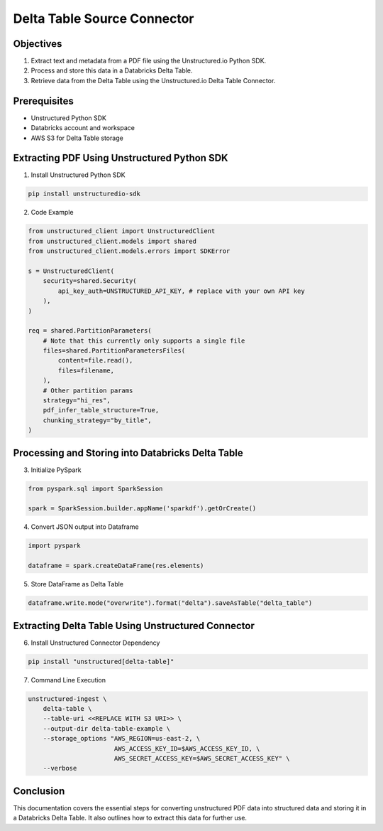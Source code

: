Delta Table Source Connector
============================

Objectives
----------

1. Extract text and metadata from a PDF file using the Unstructured.io Python SDK.
2. Process and store this data in a Databricks Delta Table.
3. Retrieve data from the Delta Table using the Unstructured.io Delta Table Connector.

Prerequisites
-------------

- Unstructured Python SDK
- Databricks account and workspace
- AWS S3 for Delta Table storage


Extracting PDF Using Unstructured Python SDK
--------------------------------------------

1. Install Unstructured Python SDK

.. code-block:: bash

   pip install unstructuredio-sdk

2. Code Example

.. code-block:: python

   from unstructured_client import UnstructuredClient
   from unstructured_client.models import shared
   from unstructured_client.models.errors import SDKError

   s = UnstructuredClient(
       security=shared.Security(
           api_key_auth=UNSTRUCTURED_API_KEY, # replace with your own API key
       ),
   )

   req = shared.PartitionParameters(
       # Note that this currently only supports a single file
       files=shared.PartitionParametersFiles(
           content=file.read(),
           files=filename,
       ),
       # Other partition params
       strategy="hi_res",
       pdf_infer_table_structure=True,
       chunking_strategy="by_title",
   )

Processing and Storing into Databricks Delta Table
--------------------------------------------------

3. Initialize PySpark

.. code-block:: python

   from pyspark.sql import SparkSession

   spark = SparkSession.builder.appName('sparkdf').getOrCreate()

4. Convert JSON output into Dataframe

.. code-block:: python

   import pyspark

   dataframe = spark.createDataFrame(res.elements)

5. Store DataFrame as Delta Table

.. code-block:: python

   dataframe.write.mode("overwrite").format("delta").saveAsTable("delta_table")


Extracting Delta Table Using Unstructured Connector
---------------------------------------------------

6. Install Unstructured Connector Dependency

.. code-block:: bash

   pip install "unstructured[delta-table]"

7. Command Line Execution

.. code-block:: bash

   unstructured-ingest \
       delta-table \
       --table-uri <<REPLACE WITH S3 URI>> \
       --output-dir delta-table-example \
       --storage_options "AWS_REGION=us-east-2, \
                          AWS_ACCESS_KEY_ID=$AWS_ACCESS_KEY_ID, \
                          AWS_SECRET_ACCESS_KEY=$AWS_SECRET_ACCESS_KEY" \
       --verbose


Conclusion
----------

This documentation covers the essential steps for converting unstructured PDF data into structured data and storing it in a Databricks Delta Table. It also outlines how to extract this data for further use.



